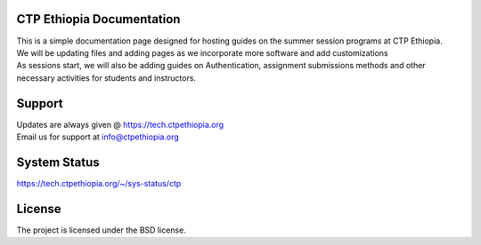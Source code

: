 

CTP Ethiopia Documentation
-------

.. Not really a documentation considering the fact that we are not creating any new apps or anything, but it felt only correct to use Github to host our ReadtheDocs


| This is a simple documentation page designed for hosting guides on the summer session programs at CTP Ethiopia.
| We will be updating files and adding pages as we incorporate more software and add customizations
| As sessions start, we will also be adding guides on  Authentication, assignment submissions methods and other necessary activities for students and instructors. 

Support 
-------

| Updates are always given @ https://tech.ctpethiopia.org
| Email us for support at info@ctpethiopia.org

System Status
-------
https://tech.ctpethiopia.org/~/sys-status/ctp

License
-------

The project is licensed under the BSD license.


